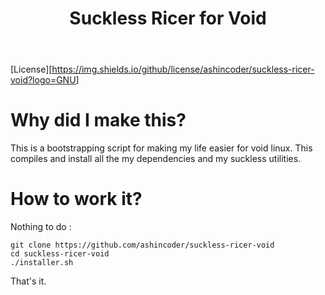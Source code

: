 #+TITLE: Suckless Ricer for Void

[License][https://img.shields.io/github/license/ashincoder/suckless-ricer-void?logo=GNU]

* Why did I make this?

This is a bootstrapping script for making my life easier for void linux. This compiles and install all the my dependencies and my suckless utilities.

* How to work it?

Nothing to do :

#+begin_example
git clone https://github.com/ashincoder/suckless-ricer-void
cd suckless-ricer-void
./installer.sh
#+end_example

That's it.
